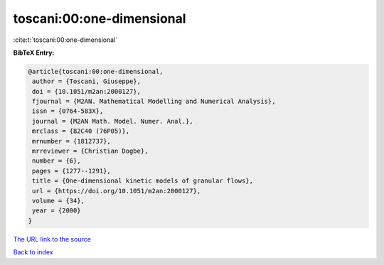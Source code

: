 toscani:00:one-dimensional
==========================

:cite:t:`toscani:00:one-dimensional`

**BibTeX Entry:**

.. code-block:: bibtex

   @article{toscani:00:one-dimensional,
    author = {Toscani, Giuseppe},
    doi = {10.1051/m2an:2000127},
    fjournal = {M2AN. Mathematical Modelling and Numerical Analysis},
    issn = {0764-583X},
    journal = {M2AN Math. Model. Numer. Anal.},
    mrclass = {82C40 (76P05)},
    mrnumber = {1812737},
    mrreviewer = {Christian Dogbe},
    number = {6},
    pages = {1277--1291},
    title = {One-dimensional kinetic models of granular flows},
    url = {https://doi.org/10.1051/m2an:2000127},
    volume = {34},
    year = {2000}
   }
`The URL link to the source <ttps://doi.org/10.1051/m2an:2000127}>`_


`Back to index <../By-Cite-Keys.html>`_
